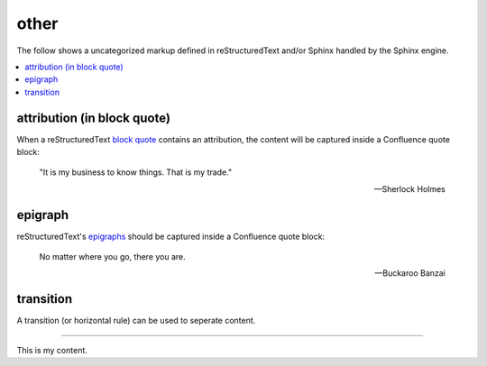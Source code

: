 other
=====

The follow shows a uncategorized markup defined in reStructuredText and/or
Sphinx handled by the Sphinx engine.

.. contents::
   :local:

attribution (in block quote)
----------------------------

When a reStructuredText `block quote`_ contains an attribution, the content
will be captured inside a Confluence quote block:

   "It is my business to know things.  That is my trade."

   -- Sherlock Holmes

epigraph
--------

reStructuredText's `epigraphs`_ should be captured inside a Confluence quote
block:

   No matter where you go, there you are.

   -- Buckaroo Banzai

transition
----------

A transition (or horizontal rule) can be used to seperate content.

----

This is my content.

.. _block quote: http://docutils.sourceforge.net/docs/ref/rst/restructuredtext.html#block-quotes
.. _transitions: http://docutils.sourceforge.net/docs/ref/rst/restructuredtext.html#transitions
.. _epigraphs: http://docutils.sourceforge.net/docs/ref/rst/directives.html#epigraph
